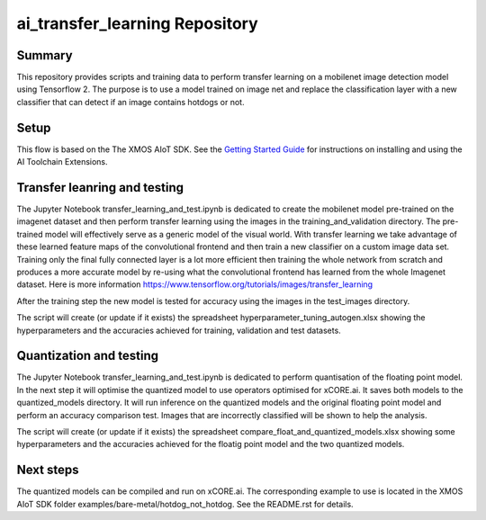 ai_transfer_learning Repository
================================

Summary
-------

This repository provides scripts and training data to perform transfer learning on a mobilenet image detection model using Tensorflow 2. The purpose is to use a model trained on image net and replace the classification layer with a new classifier that can detect if an image contains hotdogs or not. 


Setup
-----
This flow is based on the The XMOS AIoT SDK.
See the `Getting Started Guide <https://github.com/xmos/aiot_sdk/blob/develop/documents/getting_started_guide.rst>`_ for instructions on installing and using the AI Toolchain Extensions.


Transfer leanring and testing
-----------------------------

The Jupyter Notebook transfer_learning_and_test.ipynb is dedicated to create the mobilenet model pre-trained on the imagenet dataset and then perform transfer learning using the images in the training_and_validation directory. 
The pre-trained model will effectively serve as a generic model of the visual world. With transfer learning we take advantage of these learned feature maps of the convolutional frontend and then train a new classifier on a custom image data set. 
Training only the final fully connected layer is a lot more efficient then training the whole network from scratch and produces a more accurate model by re-using what the convolutional frontend has learned from the whole Imagenet dataset.
Here is more information https://www.tensorflow.org/tutorials/images/transfer_learning

After the training step the new model is tested for accuracy using the images in the test_images directory.

The script will create (or update if it exists) the spreadsheet hyperparameter_tuning_autogen.xlsx showing the hyperparameters and the accuracies achieved for training, validation and test datasets.

Quantization and testing
------------------------
The Jupyter Notebook transfer_learning_and_test.ipynb is dedicated to perform quantisation of the floating point model. In the next step it will optimise the quantized model to use operators optimised for xCORE.ai. It saves both models to the quantized_models directory. It will run inference on the quantized models and the original floating point model and perform an accuracy comparison test. Images that are incorrectly classified will be shown to help the analysis.

The script will create (or update if it exists) the spreadsheet compare_float_and_quantized_models.xlsx showing some hyperparameters and the accuracies achieved for the floatig point model and the two quantized models.

Next steps
----------

The quantized models can be compiled and run on xCORE.ai. The corresponding example to use is located in the XMOS AIoT SDK folder examples/bare-metal/hotdog_not_hotdog. See the README.rst for details.




